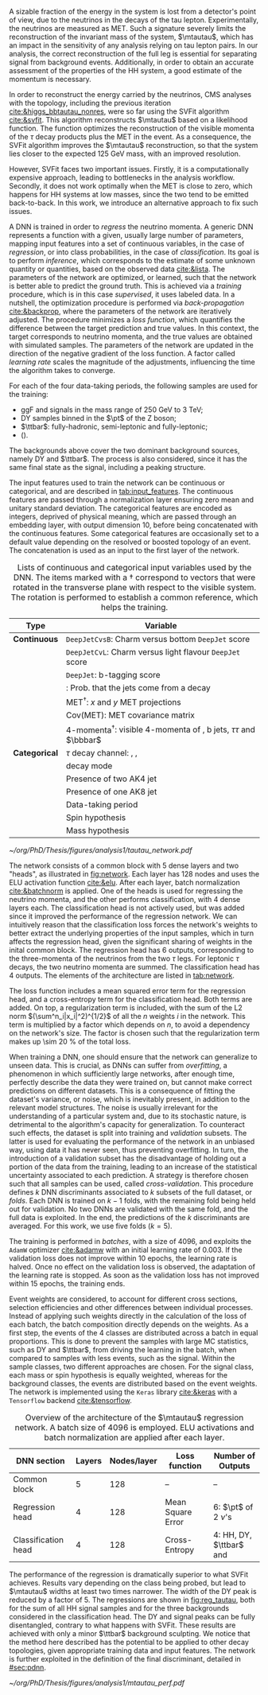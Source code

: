 :PROPERTIES:
:CUSTOM_ID: sec:tautau_regression
:END:

A sizable fraction of the energy in the \htt{} system is lost from a detector's point of view, due to the neutrinos in the decays of the tau lepton.
Experimentally, the neutrinos are measured as \ac{MET}.
Such a signature severely limits the reconstruction of the invariant mass of the \ditau{} system, $\mtautau$, which has an impact in the sensitivity of any analysis relying on tau lepton pairs.
In our analysis, the correct reconstruction of the full \htt{} leg is essential for separating signal from background events.
Additionally, in order to obtain an accurate assessment of the properties of the HH system, a good estimate of the \htt{} momentum is necessary.

# SVFit intro
In order to reconstruct the energy carried by the neutrinos, \ac{CMS} analyses with the \htt{} topology, including the previous \bbtt{} iteration [[cite:&higgs_bbtautau_nonres]], were so far using the \ac{SVFit} algorithm [[cite:&svfit]].
This algorithm reconstructs $\mtautau$ based on a likelihood function.
The function optimizes the reconstruction of the visible momenta of the $\tau$ decay products plus the \ac{MET} in the event.
As a consequence, the \ac{SVFit} algorithm improves the $\mtautau$ reconstruction, so that the \htt{} system lies closer to the expected \SI{125}{\GeV} mass, with an improved resolution.

# SVFit issues
However, \ac{SVFit} faces two important issues.
Firstly, it is a computationally expensive approach, leading to bottlenecks in the analysis workflow.
Secondly, it does not work optimally when the \ac{MET} is close to zero, which happens for HH systems at low masses, since the two \taus{} tend to be emitted back-to-back.
In this work, we introduce an alternative approach to fix such issues.

# Intro to DNNs
A \ac{DNN} is trained in order to /regress/ the neutrino momenta.
A generic \ac{DNN} represents a function with a given, usually large number of parameters, mapping input features into a set of continuous variables, in the case of /regression/, or into class probabilities, in the case of /classification/.
Its goal is to perform /inference/, which corresponds to the estimate of some unknown quantity or quantities, based on the observed data [[cite:&lista]].
The parameters of the network are optimized, or learned, such that the network is better able to predict the ground truth.
This is achieved via a /training/ procedure, which is in this case /supervised/, \ie{} it uses labeled data.
In a nutshell, the optimization procedure is performed via /back-propagation/ [[cite:&backprop]], where the parameters of the network are iteratively adjusted.
The procedure minimizes a /loss function/, which quantifies the difference between the target prediction and true values.
In this context, the target corresponds to neutrino momenta, and the true values are obtained with simulated samples.
The parameters of the network are updated in the direction of the negative gradient of the loss function.
A factor called /learning rate/ scales the magnitude of the adjustments, influencing the time the algorithm takes to converge.

# Samples
For each of the four data-taking periods, the following samples are used for the training:
+ \ac{ggF} \spin{0} and \spin{2} signals in the mass range of \SI{250}{\GeV} to \SI{3}{\TeV};
+ \ac{DY} samples binned in the $\pt$ of the Z boson;
+ $\ttbar$: fully-hadronic, semi-leptonic and fully-leptonic;
+ \tth{} (\htt{}).
\noindent The backgrounds above cover the two dominant background sources, namely \ac{DY} and $\ttbar$.
The \tth{} process is also considered, since it has the same final state as the signal, including a peaking structure.

# Input features
The input features used to train the network can be continuous or categorical, and are described in [[tab:input_features]].
The continuous features are passed through a normalization layer ensuring zero mean and unitary standard deviation.
The categorical features are encoded as integers, deprived of physical meaning, which are passed through an embedding layer, with output dimension 10, before being concatenated with the continuous features.
Some categorical features are occasionally set to a default value depending on the resolved or boosted topology of an event.
The concatenation is used as an input to the first layer of the network.

#+NAME: tab:input_features
#+CAPTION: Lists of continuous and categorical input variables used by the \ac{DNN}. The items marked with a $\dagger$ correspond to vectors that were rotated in the transverse plane with respect to the visible \ditau{} system. The rotation is performed to establish a common reference, which helps the training.
#+ATTR_LATEX: :placement [!h] :center t :align cl :environment mytablewiderrows
|-------------+---------------------------------------------------------------------------------|
| *Type*        | *Variable*                                                                        |
|-------------+---------------------------------------------------------------------------------|
| *Continuous*  | \texttt{DeepJetCvsB}: Charm versus bottom \texttt{DeepJet} score                |
|             | \texttt{DeepJetCvL}: Charm versus light flavour \texttt{DeepJet} score          |
|             | \texttt{DeepJet}: b-tagging score                                               |
|             | \hhbtag{}: Prob. that the jets come from a \hbb{} decay                         |
|             | $\text{MET}^{\dagger}$: $x$ and $y$ \ac{MET} projections                              |
|             | $\text{Cov}(\text{MET})$: \ac{MET} covariance matrix                            |
|             | $\text{4-momenta}^{\dagger}$: visible 4-momenta of \taus{}, b jets, $\tau\tau$ and $\bbbar$ |
|-------------+---------------------------------------------------------------------------------|
| *Categorical* | $\tau$ decay channel: \eletau{}, \mutau{}, \tautau{}                               |
|             | \tauh{} decay mode                                                              |
|             | Presence of two AK4 jet                                                         |
|             | Presence of one AK8 jet                                                         |
|             | Data-taking period                                                              |
|             | Spin hypothesis                                                                 |
|             | Mass hypothesis                                                                 |
|-------------+---------------------------------------------------------------------------------|

# Network and training
#+NAME: fig:network
#+CAPTION: Visual representation of the $\mtautau$ regression network with its two "heads", for regression and classification. The regression estimates the three-momenta $\vec{p} = (p_x, p_y, p_z)$ of the neutrinos $\nu_1$ and $\nu_2$ produced in the \htt{} decay. Depending on the $\tau$ decay channel, the $\nu$ notation can refer to one or two neutrinos. The classification assigns every event a score, representing the probability to belong to one of four classes. Details are provided in the text. Courtesy of Tobias Kramer.
#+BEGIN_figure
\centering
#+ATTR_LATEX: :width .8\textwidth :center
[[~/org/PhD/Thesis/figures/analysis1/tautau_network.pdf]]
#+END_figure

The network consists of a common block with 5 dense layers and two "heads", as illustrated in [[fig:network]].
Each layer has 128 nodes and uses the \ac{ELU} activation function [[cite:&elu]].
After each layer, batch normalization [[cite:&batchnorm]] is applied.
One of the heads is used for regressing the neutrino momenta, and the other performs classification, with 4 dense layers each.
The classification head is not actively used, but was added since it improved the performance of the regression network.
We can intuitively reason that the classification loss forces the network's weights to better extract the underlying properties of the input samples, which in turn affects the regression head, given the significant sharing of weights in the inital common block.
The regression head has 6 outputs, corresponding to the three-momenta of the neutrinos from the two $\tau$ legs.
For leptonic $\tau$ decays, the two neutrino momenta are summed.
The classification head has 4 outputs.
The elements of the architecture are listed in [[tab:network]].

The loss function includes a mean squared error term for the regression head, and a cross-entropy term for the classification head.
Both terms are added.
On top, a regularization term is included, with the sum of the L2 norm $(\sum^n_i|x_i|^2)^{1/2}$ of all the $n$ weights $i$ in the network.
This term is multiplied by a factor which depends on $n$, to avoid a dependency on the network's size.
The factor is chosen such that the regularization term makes up \SI{\sim 20}{\percent} of the total loss.

# cross-validation
When training a \ac{DNN}, one should ensure that the network can generalize to unseen data.
This is crucial, as \acp{DNN} can suffer from /overfitting/, a phenomenon in which sufficiently large networks, after enough time, perfectly describe the data they were trained on, but cannot make correct predictions on different datasets.
This is a consequence of fitting the dataset's variance, or noise, which is inevitably present, in addition to the relevant model structures.
The noise is usually irrelevant for the understanding of a particular system and, due to its stochastic nature, is detrimental to the algorithm's capacity for generalization.
To counteract such effects, the dataset is split into training and /validation/ subsets.
The latter is used for evaluating the performance of the network in an unbiased way, using data it has never seen, thus preventing overfitting.
In turn, the introduction of a validation subset has the disadvantage of holding out a portion of the data from the training, leading to an increase of the statistical uncertainty associated to each prediction.
A strategy is therefore chosen such that all samples can be used, called /cross-validation/.
This procedure defines $k$ \ac{DNN} discriminants associated to $k$ subsets of the full dataset, or /folds/.
Each \ac{DNN} is trained on $k-1$ folds, with the remaining fold being held out for validation.
No two \acp{DNN} are validated with the same fold, and the full data is exploited.
In the end, the predictions of the $k$ discriminants are averaged.
For this work, we use five folds ($k=5$).

The training is performed in /batches/, with a size of 4096, and exploits the =AdamW= optimizer [[cite:&adamw]] with an initial learning rate of \num{0.003}.
If the validation loss does not improve within 10 epochs, the learning rate is halved.
Once no effect on the validation loss is observed, the adaptation of the learning rate is stopped.
As soon as the validation loss has not improved within 15 epochs, the training ends.

Event weights are considered, to account for different cross sections, selection efficiencies and other differences between individual processes.
Instead of applying such weights directly in the calculation of the loss of each batch, the batch composition directly depends on the weights.
As a first step, the events of the 4 classes are distributed across a batch in equal proportions.
This is done to prevent the samples with large \ac{MC} statistics, such as \ac{DY} and $\ttbar$, from driving the learning in the batch, when compared to samples with less events, such as the signal.
Within the sample classes, two different approaches are chosen.
For the signal class, each mass or spin hypothesis is equally weighted, whereas for the background classes, the events are distributed based on the event weights.
The network is implemented using the =Keras= library [[cite:&keras]] with a =Tensorflow= backend [[cite:&tensorflow]].

#+NAME: tab:network
#+CAPTION: Overview of the architecture of the $\mtautau$ regression network. A batch size of 4096 is employed. \Ac{ELU} activations and batch normalization are applied after each layer.
#+ATTR_LATEX: :placement [!h] :center t :align ccccc :environment mytablewiderrows
|---------------------+--------+-------------+-------------------+-------------------------------------|
| *\ac{DNN} section*    | *Layers* | *Nodes/layer* | *Loss function*     | *Number of Outputs*                   |
|---------------------+--------+-------------+-------------------+-------------------------------------|
| Common block        |      5 |         128 | --                | --                                  |
| Regression head     |      4 |         128 | Mean Square Error | 6: $\pt$ of 2 $\nu$'s                 |
| Classification head |      4 |         128 | Cross-Entropy     | 4: HH, \ac{DY}, $\ttbar$ and \tth{} |
|---------------------+--------+-------------+-------------------+-------------------------------------|

The performance of the regression is dramatically superior to what \ac{SVFit} achieves.
Results vary depending on the class being probed, but lead to $\mtautau$ widths at least two times narrower.
The width of the \ac{DY} peak is reduced by a factor of 5.
The regressions are shown in [[fig:reg_tautau]], both for the sum of all HH signal samples and for the three backgrounds considered in the classification head.
The \ac{DY} and signal peaks can be fully disentangled, contrary to what happens with \ac{SVFit}.
These results are achieved with only a minor $\ttbar$ background sculpting.
We notice that the method here described has the potential to be applied to other decay topologies, given appropriate training data and input features.
The network is further exploited in the definition of the final discriminant, detailed in [[#sec:pdnn]].

#+NAME: fig:reg_tautau
#+CAPTION: Comparison of the binned $\mtautau$ distribution after regressing $\mtautau$ with \ac{SVFit} (left) and the new \ac{DNN} algorithm (right). The distributions are shown for the four samples which are encoded as a class by the network: HH, \ac{DY}, $\ttbar$ and \tth{}. $\ttbar$ is split into fully-leptonic ("dl") and semi-leptonic ("sl") samples. The HH signal represents a merged sample with all signal hypotheses. The resolution improvement is very large. The HH and DY peaks become clearly separate. Courtesy of Tobias Kramer.
#+BEGIN_figure
\centering
#+ATTR_LATEX: :width 1.\textwidth :center
[[~/org/PhD/Thesis/figures/analysis1/mtautau_perf.pdf]]
#+END_figure

* Biblio :noexport:
+ [[https://indico.cern.ch/event/1319569/contributions/5627455/attachments/2736470/4758946/HLepRare18Oct23.pdf][Tobias' slides]]
+ which H->\tau\tau leg is considered in the right plot?
